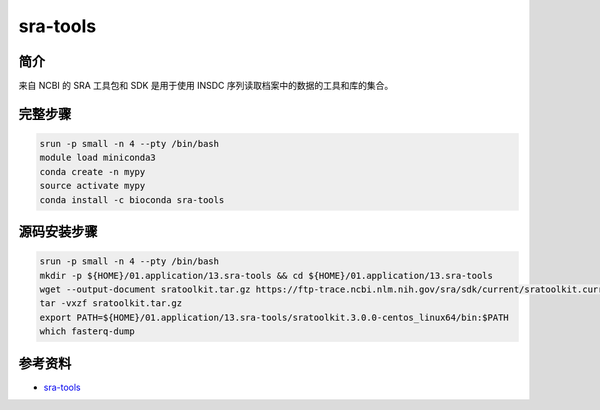 .. _sra-tools:

sra-tools
===========================

简介
----------------

来自 NCBI 的 SRA 工具包和 SDK 是用于使用 INSDC 序列读取档案中的数据的工具和库的集合。

完整步骤
-----------------

.. code:: bash
   
   srun -p small -n 4 --pty /bin/bash
   module load miniconda3
   conda create -n mypy
   source activate mypy
   conda install -c bioconda sra-tools

源码安装步骤
----------------

.. code:: bash

    srun -p small -n 4 --pty /bin/bash
    mkdir -p ${HOME}/01.application/13.sra-tools && cd ${HOME}/01.application/13.sra-tools
    wget --output-document sratoolkit.tar.gz https://ftp-trace.ncbi.nlm.nih.gov/sra/sdk/current/sratoolkit.current-centos_linux64.tar.gz
    tar -vxzf sratoolkit.tar.gz
    export PATH=${HOME}/01.application/13.sra-tools/sratoolkit.3.0.0-centos_linux64/bin:$PATH
    which fasterq-dump


参考资料
------------

-  `sra-tools <https://github.com/ncbi/sra-tools/wiki/>`__
